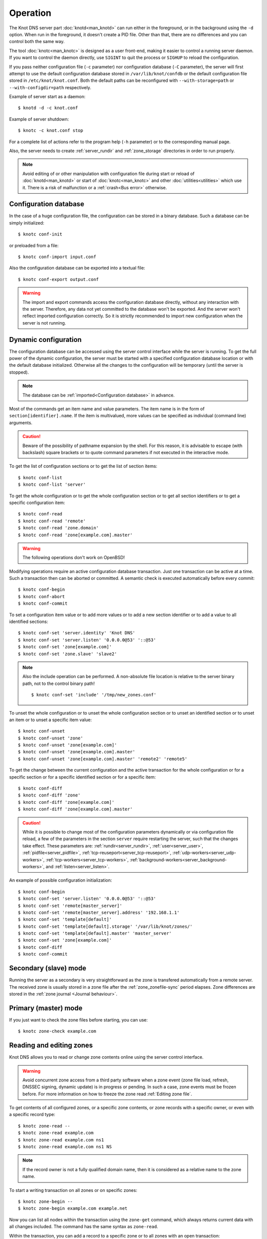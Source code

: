 .. highlight:: none
.. _Operation:

*********
Operation
*********

The Knot DNS server part :doc:`knotd<man_knotd>` can run either in the foreground,
or in the background using the ``-d`` option. When run in the foreground, it
doesn't create a PID file.  Other than that, there are no differences and you
can control both the same way.

The tool :doc:`knotc<man_knotc>` is designed as a user front-end, making it easier
to control a running server daemon. If you want to control the daemon directly,
use ``SIGINT`` to quit the process or ``SIGHUP`` to reload the configuration.

If you pass neither configuration file (``-c`` parameter) nor configuration
database (``-C`` parameter), the server will first attempt to use the default
configuration database stored in ``/var/lib/knot/confdb`` or the
default configuration file stored in ``/etc/knot/knot.conf``. Both the
default paths can be reconfigured with ``--with-storage=path`` or
``--with-configdir=path`` respectively.

Example of server start as a daemon::

    $ knotd -d -c knot.conf

Example of server shutdown::

    $ knotc -c knot.conf stop

For a complete list of actions refer to the program help (``-h`` parameter)
or to the corresponding manual page.

Also, the server needs to create :ref:`server_rundir` and :ref:`zone_storage`
directories in order to run properly.

.. NOTE::

   Avoid editing of or other manipulation with configuration file during start
   or reload of :doc:`knotd<man_knotd>` or start of :doc:`knotc<man_knotc>`
   and other :doc:`utilities<utilities>` which use it. There is a risk of
   malfunction or a :ref:`crash<Bus error>` otherwise.

.. _Configuration database:

Configuration database
======================

In the case of a huge configuration file, the configuration can be stored
in a binary database. Such a database can be simply initialized::

    $ knotc conf-init

or preloaded from a file::

    $ knotc conf-import input.conf

Also the configuration database can be exported into a textual file::

    $ knotc conf-export output.conf

.. WARNING::
   The import and export commands access the configuration database
   directly, without any interaction with the server. Therefore, any data
   not yet committed to the database won't be exported. And the server won't
   reflect imported configuration correctly. So it is strictly recommended to
   import new configuration when the server is not running.

.. _Dynamic configuration:

Dynamic configuration
=====================

The configuration database can be accessed using the server control interface
while the server is running. To get the full power of the dynamic configuration,
the server must be started with a specified configuration database location
or with the default database initialized. Otherwise all the changes to the
configuration will be temporary (until the server is stopped).

.. NOTE::
   The database can be :ref:`imported<Configuration database>` in advance.

Most of the commands get an item name and value parameters. The item name is
in the form of ``section[identifier].name``. If the item is multivalued,
more values can be specified as individual (command line) arguments.

.. CAUTION::
   Beware of the possibility of pathname expansion by the shell. For this reason,
   it is advisable to escape (with backslash) square brackets or to quote command parameters if
   not executed in the interactive mode.

To get the list of configuration sections or to get the list of section items::

    $ knotc conf-list
    $ knotc conf-list 'server'

To get the whole configuration or to get the whole configuration section or
to get all section identifiers or to get a specific configuration item::

    $ knotc conf-read
    $ knotc conf-read 'remote'
    $ knotc conf-read 'zone.domain'
    $ knotc conf-read 'zone[example.com].master'

.. WARNING::
   The following operations don't work on OpenBSD!

Modifying operations require an active configuration database transaction.
Just one transaction can be active at a time. Such a transaction then can
be aborted or committed. A semantic check is executed automatically before
every commit::

    $ knotc conf-begin
    $ knotc conf-abort
    $ knotc conf-commit

To set a configuration item value or to add more values or to add a new
section identifier or to add a value to all identified sections::

    $ knotc conf-set 'server.identity' 'Knot DNS'
    $ knotc conf-set 'server.listen' '0.0.0.0@53' '::@53'
    $ knotc conf-set 'zone[example.com]'
    $ knotc conf-set 'zone.slave' 'slave2'

.. NOTE::
   Also the include operation can be performed. A non-absolute file
   location is relative to the server binary path, not to the control binary
   path!

   ::

      $ knotc conf-set 'include' '/tmp/new_zones.conf'

To unset the whole configuration or to unset the whole configuration section
or to unset an identified section or to unset an item or to unset a specific
item value::

    $ knotc conf-unset
    $ knotc conf-unset 'zone'
    $ knotc conf-unset 'zone[example.com]'
    $ knotc conf-unset 'zone[example.com].master'
    $ knotc conf-unset 'zone[example.com].master' 'remote2' 'remote5'

To get the change between the current configuration and the active transaction
for the whole configuration or for a specific section or for a specific
identified section or for a specific item::

    $ knotc conf-diff
    $ knotc conf-diff 'zone'
    $ knotc conf-diff 'zone[example.com]'
    $ knotc conf-diff 'zone[example.com].master'

.. CAUTION::
   While it is possible to change most of the configuration parameters
   dynamically or via configuration file reload, a few of the parameters
   in the section ``server`` require restarting the server, such that the changes
   take effect. These parameters are:
   :ref:`rundir<server_rundir>`,
   :ref:`user<server_user>`,
   :ref:`pidfile<server_pidfile>`,
   :ref:`tcp-reuseport<server_tcp-reuseport>`,
   :ref:`udp-workers<server_udp-workers>`,
   :ref:`tcp-workers<server_tcp-workers>`,
   :ref:`background-workers<server_background-workers>`, and
   :ref:`listen<server_listen>`.

An example of possible configuration initialization::

    $ knotc conf-begin
    $ knotc conf-set 'server.listen' '0.0.0.0@53' '::@53'
    $ knotc conf-set 'remote[master_server]'
    $ knotc conf-set 'remote[master_server].address' '192.168.1.1'
    $ knotc conf-set 'template[default]'
    $ knotc conf-set 'template[default].storage' '/var/lib/knot/zones/'
    $ knotc conf-set 'template[default].master' 'master_server'
    $ knotc conf-set 'zone[example.com]'
    $ knotc conf-diff
    $ knotc conf-commit

.. _Secondary mode:

Secondary (slave) mode
======================

Running the server as a secondary is very straightforward as the zone
is transfered automatically from a remote server. The received zone is
usually stored in a zone file after the :ref:`zone_zonefile-sync` period
elapses. Zone differences are stored in the :ref:`zone journal <Journal behaviour>`.

.. _Primary mode:

Primary (master) mode
=====================

If you just want to check the zone files before starting, you can use::

    $ knotc zone-check example.com

.. _Editing zones:

Reading and editing zones
=========================

Knot DNS allows you to read or change zone contents online using the server
control interface.

.. WARNING::
   Avoid concurrent zone access from a third party software when a zone event
   (zone file load, refresh, DNSSEC signing, dynamic update) is in progress or
   pending. In such a case, zone events must be frozen before. For more
   information on how to freeze the zone read :ref:`Editing zone file`.

To get contents of all configured zones, or a specific zone contents, or zone
records with a specific owner, or even with a specific record type::

    $ knotc zone-read --
    $ knotc zone-read example.com
    $ knotc zone-read example.com ns1
    $ knotc zone-read example.com ns1 NS

.. NOTE::
   If the record owner is not a fully qualified domain name, then it is
   considered as a relative name to the zone name.

To start a writing transaction on all zones or on specific zones::

    $ knotc zone-begin --
    $ knotc zone-begin example.com example.net

Now you can list all nodes within the transaction using the ``zone-get``
command, which always returns current data with all changes included. The
command has the same syntax as ``zone-read``.

Within the transaction, you can add a record to a specific zone or to all
zones with an open transaction::

    $ knotc zone-set example.com ns1 3600 A 192.168.0.1
    $ knotc zone-set -- ns1 3600 A 192.168.0.1

To remove all records with a specific owner, or a specific rrset, or
specific record data::

    $ knotc zone-unset example.com ns1
    $ knotc zone-unset example.com ns1 A
    $ knotc zone-unset example.com ns1 A 192.168.0.2

To see the difference between the original zone and the current version::

    $ knotc zone-diff example.com

Finally, either commit or abort your transaction::

    $ knotc zone-commit example.com
    $ knotc zone-abort example.com

A full example of setting up a completely new zone from scratch::

    $ knotc conf-begin
    $ knotc conf-set zone.domain example.com
    $ knotc conf-commit
    $ knotc zone-begin example.com
    $ knotc zone-set example.com  @ 3600 SOA  ns admin 1 86400 900 691200 3600
    $ knotc zone-set example.com  @ 3600 NS   ns
    $ knotc zone-set example.com ns 3600 A    192.168.0.1
    $ knotc zone-set example.com ns 3600 AAAA 2001:DB8::1
    $ knotc zone-commit example.com

.. NOTE::
    If quotes are necessary for record data specification, remember to escape them::

       $ knotc zone-set example.com @ 3600 TXT \"v=spf1 a:mail.example.com -all\"

.. _Editing zone file:

Reading and editing the zone file safely
========================================

It's always possible to read and edit zone contents via zone file manipulation.
It may lead to confusion or even a :ref:`program crash<Bus error>`, however, if
the zone contents are continuously being changed by DDNS, DNSSEC signing and the like.
In such a case, the safe way to modify the zone file is to freeze zone events first::

    $ knotc -b zone-freeze example.com.
    $ knotc -b zone-flush example.com.

After calling freeze on the zone, there still may be running zone operations (e.g. signing),
causing freeze pending. Because of this, the blocking mode is used to ensure
the operation was finished. Then the zone can be flushed to a file.

Now the zone file can be safely modified (e.g. using a text editor).
If :ref:`zone_zonefile-load` is not set to `difference-no-serial`, it's also necessary to
**increase SOA serial** in this step to keep consistency. Finally, we can load the
modified zone file and if successful, thaw the zone::

    $ knotc -b zone-reload example.com.
    $ knotc zone-thaw example.com.

.. _Zone loading:

Zone loading
============

The process of how the server loads a zone is influenced by the configuration of the
:ref:`zonefile-load <zone_zonefile-load>` and :ref:`journal-content <zone_journal-content>`
parameters (also DNSSEC signing applies), the existence of a zone file and journal
(and their relative out-of-dateness), and whether it is a cold start of the server
or a zone reload (e.g. invoked by the :doc:`knotc<man_knotc>` interface). Please note
that zone transfers are not taken into account here – they are planned after the zone
is loaded (including :ref:`zone bootstrap<Zone bootstrap>`).

If the zone file exists and is not excluded by the configuration, it is first loaded
and according to its SOA serial number, relevant journal changesets are applied.
If this is a zone reload and we have :ref:`zone_zonefile-load` set to `difference`, the difference
between old and new contents is computed and stored in the journal like an update.
The zone file should be either unchanged since last load or changed with incremented
SOA serial. In the case of a decreased SOA serial, the load is interrupted with
an error; if unchanged, it is increased by the server.

If the procedure described above succeeds without errors, the resulting zone contents are (after potential DNSSEC signing)
used as the new zone.

The option :ref:`zone_journal-content` set to `all` lets the server, beside better performance, keep
track of the zone contents also across server restarts. It makes the cold start
effectively work like a zone reload with the old contents loaded from the journal
(unless this is the very first start with the zone not yet saved into the journal).

.. _Journal behaviour:

Journal behaviour
=================

The zone journal keeps some history of changes made to the zone. It is useful for
responding to IXFR queries. Also if :ref:`zone file flush <zone_zonefile-sync>` is disabled, the
journal keeps the difference between the zone file and the current zone in case of server shutdown.
The history is stored in changesets – differences of zone contents between two
(usually subsequent) zone versions (specified by SOA serials).

Journals of all zones are stored in a common LMDB database. Huge changesets are
split into 15-70 KiB [#fn-hc]_ blocks to prevent fragmentation of the DB. The
journal does each operation in one transaction to keep consistency of the DB and performance.

Each zone journal has its own occupation limits :ref:`maximum usage <zone_journal-max-usage>`
and :ref:`maximum depth <zone_journal-max-depth>`. Changesets are stored in the journal
one by one. When hitting any of the limits, the zone is flushed into the zone file
if there are no redundant changesets to delete, and the oldest changesets are deleted.
In the case of the size limit, twice [#fn-hc]_ the needed amount of space is purged
to prevent overly frequent deletes.

If :ref:`zone file flush <zone_zonefile-sync>` is disabled, then instead of flushing
the zone, the journal tries to save space by merging the changesets into a special one.
This approach is effective if the changes rewrite each other, e.g. periodically
changing the same zone records, re-signing the whole zone etc. Thus the difference between the zone
file and the zone is still preserved even if the journal deletes some older changesets.

If the journal is used to store both zone history and contents, a special changeset
is present with zone contents. When the journal gets full, the changes are merged into this
special changeset.

There is also a :ref:`safety hard limit <database_journal-db-max-size>` for overall
journal database size, but it's strongly recommended to set the per-zone limits in
a way to prevent hitting this one. For LMDB, it's hard to recover from the
database-full state. For wiping one zone's journal, see *knotc zone-purge +journal*
command.

.. [#fn-hc] This constant is hardcoded.

.. _Handling, zone file, journal, changes, serials:

Handling zone file, journal, changes, serials
=============================================

Some configuration options regarding the zone file and journal, together with operation
procedures, might lead to unexpected results. This chapter points out
potential interference and both recommends and warns before some combinations thereof.
Unfortunately, there is no optimal combination of configuration options,
every approach has some disadvantages.

Example 1
---------

Keep the zone file updated::

   zonefile-sync: 0
   zonefile-load: whole
   journal-content: changes

These are default values. The user can always check the current zone
contents in the zone file, and also modify it (recommended with server turned-off or
taking the :ref:`safe way<Editing zone file>`). The journal serves here just as a source of
history for secondary servers' IXFR. Some users dislike that the server overwrites their
prettily prepared zone file.

Example 2
---------

Zonefileless setup::

   zonefile-sync: -1
   zonefile-load: none
   journal-content: all

Zone contents are stored only in the journal. The zone is updated by DDNS,
zone transfer, or via the control interface. The user might have filled the
zone contents initially from a zone file by setting :ref:`zone_zonefile-load` to
`whole` temporarily.
It's also a good setup for secondary servers. Anyway, it's recommended to carefully tune
the journal-size-related options to avoid surprises like the journal getting full
(see :ref:`Journal behaviour`).

Example 3
---------

Input-only zone file::

   zonefile-sync: -1
   zonefile-load: difference
   journal-content: changes

The user can make changes to the zone by editing the zone file, and his pretty zone file
is never overwritten or filled with DNSSEC-related autogenerated records – they are
only stored in the journal.

.. WARNING::
   The zone file's SOA serial must be properly set to a number which is higher than the
   current SOA serial in the zone (not in the zone file) if manually updated!
   This is important to ensure consistency of the journal and outgoing IXFR.

.. NOTE::
   This mode is not suitable if the zone can be modified externally (e.g. DDNS, knotc).

Example 4
---------

Auto-increment SOA serial::

   zonefile-sync: -1
   zonefile-load: difference-no-serial
   journal-content: all

This is similar to the previous setup, but the SOA serial is handled by the server
automatically. So the user no longer needs to care about it in the zone file.

However, this requires setting :ref:`zone_journal-content` to `all` so that
the information about the last real SOA serial is preserved in case of server re-start.
The sizing of journal limits needs to be taken into consideration
(see :ref:`Journal behaviour`).

.. NOTE::
   This mode is not suitable if the zone can be modified externally (e.g. DDNS, knotc).

.. _Zone bootstrap:

Zone bootstrapping on secondary
===============================

When zone refresh from the primary fails, the ``retry`` value from SOA is used
as the interval between refresh attempts. In a case that SOA isn't known to the
secondary (either because the zone hasn't been retrieved from the primary yet,
or the zone has expired), a backoff is used for repeated retry attempts.

With every retry, the delay rises as a quadratic polynomial (5 * n^2, where n
represents the sequence number of the retry attempt) up to two hours, each time
with a random delay of 0 to 30 seconds added to spread the load on the primary.
In each attempt, the retry interval is subject to :ref:`zone_retry-min-interval`
and :ref:`zone_retry-max-interval`.

Until the refresh has been successfully completed, the backoff is restarted from
the beginning by every ``zone-refresh`` or ``zone-retransfer`` of the zone
triggered manually via :doc:`knotc<man_knotc>`, by ``zone-purge`` or
``zone-restore`` of the zone's timers, or by a restart of :doc:`knotd<man_knotd>`.

.. _Zone expiration:

Zone expiration
===============

On a primary, zone normally never expires. On a secondary, zone expiration results
in removal of the current zone contents and a trigger of immediate zone refresh.
The zone file and zone's journal are kept, but not used for answering requests
until the refresh is successfully completed.

The zone expire timer is set according to the zone's SOA expire field. In addition
to it, Knot DNS also supports EDNS EXPIRE extension of the expire timer in both
primary and secondary roles as described in :rfc:`7314`.

When Knot DNS is configured as a secondary, EDNS EXPIRE option present in a SOA,
IXFR, or AFXR response from the primary is processed and used to update the zone
timer when necessary. This functionality (together with requests of any other EDNS
options) for a specified primary may be disabled using the :ref:`remote_no-edns`
configuration parameter.

If it's necessary, any zone may be expired manually using the ``zone-purge``
command of the :doc:`knotc<man_knotc>` utility. Manual expiration is applicable
to any zone, including a catalog zone or a zone on a primary. Beware, a manually
expired zone on a primary or a manually expired catalog zone becomes valid again
after a server configuration is reloaded or the :doc:`knotd<man_knotd>` process
is restarted, provided that the zone data hasn't been removed.

.. _DNSSEC Key states:

DNSSEC key states
=================

During its lifetime, a DNSSEC key finds itself in different states. Most of the time it
is used for signing the zone and published in the zone. In order to exchange
the key, one type of a key rollover is necessary, and during this rollover,
the key goes through various states with respect to the rollover type and also the
state of the other key being rolled-over.

First, let's list the states of the key being rolled-in.

Standard states:

- ``active`` — The key is used for signing.
- ``published`` — The key is published in the zone, but not used for signing. If the key is
  a KSK or CSK, it is used for signing the DNSKEY RRSet.
- ``ready`` (only for KSK) — The key is published in the zone and used for signing. The
  old key is still active, since we are waiting for the DS records in the parent zone to be
  updated (i.e. "KSK submission").

Special states for algorithm rollover:

- ``pre-active`` — The key is not yet published in the zone, but it's used for signing the zone.
- ``published`` — The key is published in the zone, and it's still used for signing since the
  pre-active state.

Second, we list the states of the key being rolled-out.

Standard states:

- ``retire-active`` — The key is still used for signing, and is published in the zone, waiting for
  the updated DS records in parent zone to be acked by resolvers (KSK case) or synchronizing
  with KSK during algorithm rollover (ZSK case).
- ``retired`` — The key is no longer used for signing. If ZSK, the key is still published in the zone.
- ``removed`` — The key is not used in any way (in most cases such keys are deleted immediately).

Special states for algorithm rollover:

- ``post-active`` — The key is no longer published in the zone, but still used for signing.

Special states for :rfc:`5011` trust anchor roll-over

- ``revoke`` (only for KSK) — The key is published and used for signing, and the Revoked flag is set.

.. NOTE::
   Trust anchor roll-over is not implemented with automatic key management.

   The ``revoke`` state can only be established using :doc:`keymgr<man_keymgr>` when using
   :ref:`dnssec-manual-key-management`.

The states listed above are relevant for :doc:`keymgr<man_keymgr>` operations like generating
a key, setting its timers and listing KASP database.

Note that the key "states" displayed in the server log lines while zone signing
are not according to those listed above, but just a hint as to what the key is currently used for
(e.g. "public, active" = key is published in the zone and used for signing).

.. _DNSSEC Key rollovers:

DNSSEC key rollovers
====================

This section describes the process of DNSSEC key rollover and its implementation
in Knot DNS, and how the operator might watch and check that it's working correctly.
The prerequisite is automatic zone signing with enabled
:ref:`automatic key management<dnssec-automatic-ksk-management>`.

The KSK and ZSK rollovers are triggered by the respective zone key getting old according
to the settings (see :ref:`KSK<policy_ksk-lifetime>` and :ref:`ZSK<policy_zsk-lifetime>` lifetimes).

The algorithm rollover starts when the policy :ref:`algorithm<policy_algorithm>`
field is updated to a different value.

The signing scheme rollover happens when the policy :ref:`signing scheme<policy_single-type-signing>`
field is changed.

It's also possible to change the algorithm and signing scheme in one rollover.

The operator may check the next rollover phase time by watching the next zone signing time,
either in the log or via ``knotc zone-status``. There is no special log for finishing a rollover.

.. NOTE::
   There are never two key rollovers running in parallel for one zone. If
   a rollover is triggered while another is in progress, it waits until the
   first one is finished. Note that a rollover might be considered finished
   when the old key is retired or waiting to be deleted.

The ZSK rollover is performed with Pre-publish method, KSK rollover uses Double-Signature
scheme, as described in :rfc:`6781`.

.. _Automatic KSK and ZSK rollovers example:

Automatic KSK and ZSK rollovers example
---------------------------------------

Let's start with the following set of keys::

  2024-02-14T15:20:00+0100 info: [example.com.] DNSSEC, key, tag 53594, algorithm ECDSAP256SHA256, KSK, public, active
  2024-02-14T15:20:00+0100 info: [example.com.] DNSSEC, key, tag 36185, algorithm ECDSAP256SHA256, public, active

The last fields hint the key state: ``public`` denotes a key that will be presented
as the DNSKEY record, ``ready`` means that CDS/CDNSKEY records were created,
``active`` tells us that the key is used for signing, while ``active+`` is an
active key undergoing a roll-over or roll-in.

For demonstration purposes, the following configuration is used::

  submission:
   - id: test_submission
     check-interval: 2s
     parent: dnssec_validating_resolver

  policy:
   - id: test_policy
     ksk-lifetime: 5m
     zsk-lifetime: 2m
     propagation-delay: 2s
     dnskey-ttl: 10s
     zone-max-ttl: 15s
     ksk-submission: test_submission

Upon the zone's KSK lifetime expiration, a new KSK is generated and the rollover
continues along the lines of :rfc:`6781#section-4.1.2`::

  # KSK Rollover (53594 -> 3375)

  2024-02-14T15:20:00+0100 info: [example.com.] DNSSEC, signing zone
  2024-02-14T15:20:00+0100 info: [example.com.] DNSSEC, KSK rollover started
  2024-02-14T15:20:00+0100 info: [example.com.] DNSSEC, next key action, KSK tag 3375, submit at 2024-02-14T15:20:12+0100
  2024-02-14T15:20:00+0100 info: [example.com.] DNSSEC, key, tag 53594, algorithm ECDSAP256SHA256, KSK, public, active
  2024-02-14T15:20:00+0100 info: [example.com.] DNSSEC, key, tag 36185, algorithm ECDSAP256SHA256, public, active
  2024-02-14T15:20:00+0100 info: [example.com.] DNSSEC, key, tag  3375, algorithm ECDSAP256SHA256, KSK, public, active+
  2024-02-14T15:20:00+0100 info: [example.com.] DNSSEC, signing started
  2024-02-14T15:20:00+0100 info: [example.com.] DNSSEC, successfully signed, serial 2010111204, new RRSIGs 3
  2024-02-14T15:20:00+0100 info: [example.com.] DNSSEC, next signing at 2024-02-14T15:20:12+0100

  ... (propagation-delay + dnskey-ttl) ...

  2024-02-14T15:20:12+0100 info: [example.com.] DNSSEC, signing zone
  2024-02-14T15:20:12+0100 notice: [example.com.] DNSSEC, KSK submission, waiting for confirmation
  2024-02-14T15:20:12+0100 info: [example.com.] DNSSEC, key, tag 53594, algorithm ECDSAP256SHA256, KSK, public, active
  2024-02-14T15:20:12+0100 info: [example.com.] DNSSEC, key, tag 36185, algorithm ECDSAP256SHA256, public, active
  2024-02-14T15:20:12+0100 info: [example.com.] DNSSEC, key, tag  3375, algorithm ECDSAP256SHA256, KSK, public, ready, active+
  2024-02-14T15:20:12+0100 info: [example.com.] DNSSEC, signing started
  2024-02-14T15:20:12+0100 info: [example.com.] DNSSEC, successfully signed, serial 2010111205, new RRSIGs 6
  2024-02-14T15:20:12+0100 info: [example.com.] DNSSEC, next signing at 2024-02-28T15:19:37+0100

At this point the new KSK has to be submitted to the parent zone. Knot detects the updated parent's DS
record automatically (and waits for additional period of the DS's TTL before retiring the old key)
if :ref:`parent DS check<Submission section>` is configured, otherwise the
operator must confirm it manually (using ``knotc zone-ksk-submitted``)

.. NOTE::
  A DS record for the new KSK can be generated using:

   ``$ keymgr example.com ds 3375``

::

  2024-02-14T15:20:12+0100 info: [example.com.] DS check, outgoing, remote 127.0.0.1@5300 TCP, KSK submission check: negative
  2024-02-14T15:20:14+0100 info: [example.com.] DS check, outgoing, remote 127.0.0.1@5300 TCP/pool, KSK submission check: negative
  2024-02-14T15:20:16+0100 info: [example.com.] DS check, outgoing, remote 127.0.0.1@5300 TCP/pool, KSK submission check: positive
  2024-02-14T15:20:16+0100 notice: [example.com.] DNSSEC, KSK submission, confirmed
  2024-02-14T15:20:16+0100 info: [example.com.] DNSSEC, signing zone
  2024-02-14T15:20:16+0100 info: [example.com.] DNSSEC, key, tag 53594, algorithm ECDSAP256SHA256, KSK, public, active+
  2024-02-14T15:20:16+0100 info: [example.com.] DNSSEC, key, tag 36185, algorithm ECDSAP256SHA256, public, active
  2024-02-14T15:20:16+0100 info: [example.com.] DNSSEC, key, tag  3375, algorithm ECDSAP256SHA256, KSK, public, active
  2024-02-14T15:20:16+0100 info: [example.com.] DNSSEC, signing started
  2024-02-14T15:20:16+0100 info: [example.com.] DNSSEC, successfully signed, serial 2010111206, new RRSIGs 2
  2024-02-14T15:20:16+0100 info: [example.com.] DNSSEC, next signing at 2024-02-14T15:20:23+0100

  ... (parent's DS TTL is 7 seconds) ...

  2024-02-14T15:20:23+0100 info: [example.com.] DNSSEC, signing zone
  2024-02-14T15:20:23+0100 info: [example.com.] DNSSEC, next key action, ZSK, generate at 2024-02-14T15:21:54+0100
  2024-02-14T15:20:23+0100 info: [example.com.] DNSSEC, key, tag 36185, algorithm ECDSAP256SHA256, public, active
  2024-02-14T15:20:23+0100 info: [example.com.] DNSSEC, key, tag  3375, algorithm ECDSAP256SHA256, KSK, public, active
  2024-02-14T15:20:23+0100 info: [example.com.] DNSSEC, signing started
  2024-02-14T15:20:23+0100 info: [example.com.] DNSSEC, successfully signed, serial 2010111207, new RRSIGs 2
  2024-02-14T15:20:23+0100 info: [example.com.] DNSSEC, next signing at 2024-02-14T15:21:54+0100

Upon the zone's ZSK lifetime expiration, a new ZSK is generated and the rollover
continues along the lines of :rfc:`6781#section-4.1.1`::

  # ZSK Rollover (36185 -> 38559)

  2024-02-14T15:21:54+0100 info: [example.com.] DNSSEC, signing zone
  2024-02-14T15:21:54+0100 info: [example.com.] DNSSEC, ZSK rollover started
  2024-02-14T15:21:54+0100 info: [example.com.] DNSSEC, next key action, ZSK tag 38559, replace at 2024-02-14T15:22:06+0100
  2024-02-14T15:21:54+0100 info: [example.com.] DNSSEC, key, tag 36185, algorithm ECDSAP256SHA256, public, active
  2024-02-14T15:21:54+0100 info: [example.com.] DNSSEC, key, tag  3375, algorithm ECDSAP256SHA256, KSK, public, active
  2024-02-14T15:21:54+0100 info: [example.com.] DNSSEC, key, tag 38559, algorithm ECDSAP256SHA256, public
  2024-02-14T15:21:54+0100 info: [example.com.] DNSSEC, signing started
  2024-02-14T15:21:54+0100 info: [example.com.] DNSSEC, successfully signed, serial 2010111208, new RRSIGs 2
  2024-02-14T15:21:54+0100 info: [example.com.] DNSSEC, next signing at 2024-02-14T15:22:06+0100

  ... (propagation-delay + dnskey-ttl) ...

  2024-02-14T15:22:06+0100 info: [example.com.] DNSSEC, signing zone
  2024-02-14T15:22:06+0100 info: [example.com.] DNSSEC, next key action, ZSK tag 36185, remove at 2024-02-14T15:22:23+0100
  2024-02-14T15:22:06+0100 info: [example.com.] DNSSEC, key, tag 36185, algorithm ECDSAP256SHA256, public
  2024-02-14T15:22:06+0100 info: [example.com.] DNSSEC, key, tag  3375, algorithm ECDSAP256SHA256, KSK, public, active
  2024-02-14T15:22:06+0100 info: [example.com.] DNSSEC, key, tag 38559, algorithm ECDSAP256SHA256, public, active
  2024-02-14T15:22:06+0100 info: [example.com.] DNSSEC, signing started
  2024-02-14T15:22:06+0100 info: [example.com.] DNSSEC, successfully signed, serial 2010111209, new RRSIGs 14
  2024-02-14T15:22:06+0100 info: [example.com.] DNSSEC, next signing at 2024-02-14T15:22:23+0100

  ... (propagation-delay + zone-max-ttl) ...

  2024-02-14T15:22:23+0100 info: [example.com.] DNSSEC, signing zone
  2024-02-14T15:22:23+0100 info: [example.com.] DNSSEC, next key action, ZSK, generate at 2024-02-14T15:24:06+0100
  2024-02-14T15:22:23+0100 info: [example.com.] DNSSEC, key, tag  3375, algorithm ECDSAP256SHA256, KSK, public, active
  2024-02-14T15:22:23+0100 info: [example.com.] DNSSEC, key, tag 38559, algorithm ECDSAP256SHA256, public, active
  2024-02-14T15:22:23+0100 info: [example.com.] DNSSEC, signing started
  2024-02-14T15:22:23+0100 info: [example.com.] DNSSEC, successfully signed, serial 2010111210, new RRSIGs 2
  2024-02-14T15:22:23+0100 info: [example.com.] DNSSEC, next signing at 2024-02-14T15:24:06+0100

Further rollovers::

  ... (zsk-lifetime - propagation-delay - zone-max-ttl) ...

  # Another ZSK Rollover (38559 -> 59825)

  2024-02-14T15:24:06+0100 info: [example.com.] DNSSEC, signing zone
  2024-02-14T15:24:06+0100 info: [example.com.] DNSSEC, ZSK rollover started
  2024-02-14T15:24:06+0100 info: [example.com.] DNSSEC, next key action, ZSK tag 59825, replace at 2024-02-14T15:24:18+0100
  2024-02-14T15:24:06+0100 info: [example.com.] DNSSEC, key, tag  3375, algorithm ECDSAP256SHA256, KSK, public, active
  2024-02-14T15:24:06+0100 info: [example.com.] DNSSEC, key, tag 38559, algorithm ECDSAP256SHA256, public, active
  2024-02-14T15:24:06+0100 info: [example.com.] DNSSEC, key, tag 59825, algorithm ECDSAP256SHA256, public
  2024-02-14T15:24:06+0100 info: [example.com.] DNSSEC, signing started
  2024-02-14T15:24:06+0100 info: [example.com.] DNSSEC, successfully signed, serial 2010111211, new RRSIGs 2
  2024-02-14T15:24:06+0100 info: [example.com.] DNSSEC, next signing at 2024-02-14T15:24:18+0100

  ...

  # Another KSK Rollover (3375 -> 50822)

  2024-02-14T15:25:00+0100 info: [example.com.] DNSSEC, signing zone
  2024-02-14T15:25:00+0100 info: [example.com.] DNSSEC, KSK rollover started
  2024-02-14T15:25:00+0100 info: [example.com.] DNSSEC, next key action, KSK tag 50822, submit at 2024-02-14T15:25:12+0100
  2024-02-14T15:25:00+0100 info: [example.com.] DNSSEC, key, tag  3375, algorithm ECDSAP256SHA256, KSK, public, active
  2024-02-14T15:25:00+0100 info: [example.com.] DNSSEC, key, tag 59825, algorithm ECDSAP256SHA256, public, active
  2024-02-14T15:25:00+0100 info: [example.com.] DNSSEC, key, tag 50822, algorithm ECDSAP256SHA256, KSK, public, active+
  2024-02-14T15:25:00+0100 info: [example.com.] DNSSEC, signing started
  2024-02-14T15:25:00+0100 info: [example.com.] DNSSEC, successfully signed, serial 2010111214, new RRSIGs 3
  2024-02-14T15:25:00+0100 info: [example.com.] DNSSEC, next signing at 2024-02-14T15:25:12+0100

  ...

.. TIP::
   If systemd is available, the KSK submission event is logged into journald
   in a structured way. The intended use case is to trigger a user-created script.
   Example::

     journalctl -f -t knotd -o json | python3 -c '
     import json, sys
     for line in sys.stdin:
       k = json.loads(line);
       if "KEY_SUBMISSION" in k:
         print("%s, zone=%s, keytag=%s" % (k["__REALTIME_TIMESTAMP"], k["ZONE"], k["KEY_SUBMISSION"]))
     '

   Alternatively, the :ref:`D-Bus signaling<server_dbus-event>` can be utilized for the same use.

.. _DNSSEC Shared KSK:

DNSSEC shared KSK
=================

Knot DNS allows, with automatic DNSSEC key management, to configure a shared KSK for multiple zones.
By enabling :ref:`policy_ksk-shared`, we tell Knot to share all newly-created KSKs
among all the zones with the same :ref:`DNSSEC signing policy<Policy section>` assigned.

The feature works as follows. Each zone still manages its keys separately. If a new KSK shall be
generated for the zone, it first checks if it can grab another zone's shared KSK instead -
that is the last generated KSK in any of the zones with the same policy assigned.
Anyway, only the cryptographic material is shared, the key may have different timers
in each zone.

.. rubric:: Consequences:

If we have an initial setting with brand new zones without any DNSSEC keys,
the initial keys for all zones are generated. With shared KSK, they will all have the same KSK,
but different ZSKs. The KSK rollovers may take place at slightly different times for each of the zones,
but the resulting new KSK will be shared again among all of them.

If we have zones which already have their keys, turning on the shared KSK feature triggers no action.
But when a KSK rollover takes place, they will use the same new key afterwards.

.. WARNING::
   Changing the policy :ref:`id<policy_id>` must be done carefully if shared
   KSK is in use.

.. _DNSSEC Delete algorithm:

DNSSEC delete algorithm
=======================

This is how to "disconnect" a signed zone from a DNSSEC-aware parent zone.
More precisely, we tell the parent zone to remove our zone's DS record by
publishing a special formatted CDNSKEY and CDS record. This is mostly useful
if we want to turn off DNSSEC on our zone so it becomes insecure, but not bogus.

With automatic DNSSEC signing and key management by Knot, this is as easy as
configuring :ref:`policy_cds-cdnskey-publish` option and reloading the configuration.
We check if the special CDNSKEY and CDS records with the rdata "0 3 0 AA==" and "0 0 0 00",
respectively, appeared in the zone.

After the parent zone notices and reflects the change, we wait for TTL expire
(so all resolvers' caches get updated), and finally we may do anything with the
zone, e.g. turning off DNSSEC, removing all the keys and signatures as desired.

.. _DNSSEC Offline KSK:

DNSSEC Offline KSK
==================

Knot DNS allows a special mode of operation where the private part of the Key Signing Key is
not available to the daemon, but it is rather stored securely in an offline storage. This requires
that the KSK/ZSK signing scheme is used (i.e. :ref:`policy_single-type-signing` is off).
The Zone Signing Key is always fully available to the daemon in order to sign common changes to the zone contents.

The server (or the "ZSK side") only uses ZSK to sign zone contents and its changes. Before
performing a ZSK rollover, the DNSKEY records will be pre-generated and signed by the
signer (the "KSK side"). Both sides exchange keys in the form of human-readable messages with the help
of the :doc:`keymgr<man_keymgr>` utility.

Prerequisites
-------------

For the ZSK side (i.e. the operator of the DNS server), the zone has to be configured with:

- Enabled :ref:`DNSSEC signing <zone_dnssec-signing>`
- Properly configured and assigned :ref:`DNSSEC policy <Policy section>`:

  - Enabled :ref:`policy_manual`
  - Enabled :ref:`policy_offline-ksk`
  - Explicit :ref:`policy_dnskey-ttl`
  - Explicit :ref:`policy_zone-max-ttl`
  - Recommended :ref:`policy_keytag-modulo` setting to ``0/2`` to prevent keytag conflicts
  - Other options are optional
- KASP DB may contain a ZSK (the present or some previous one(s))

For the KSK side (i.e. the operator of the KSK signer), the zone has to be configured with:

- Properly configured and assigned :ref:`DNSSEC policy <Policy section>`:

  - Enabled :ref:`policy_manual`
  - Enabled :ref:`policy_offline-ksk`
  - Explicit :ref:`policy_rrsig-refresh`
  - Recommended :ref:`policy_keytag-modulo` setting to ``1/2`` to prevent keytag conflicts
  - Optional :ref:`policy_rrsig-lifetime`, :ref:`policy_rrsig-pre-refresh`,
    :ref:`policy_algorithm`, :ref:`policy_reproducible-signing`,
    and :ref:`policy_cds-cdnskey-publish`
  - Other options are ignored
- KASP DB contains a KSK (the present or a newly generated one)

Generating and signing future ZSKs
----------------------------------

1.  Use the ``keymgr pregenerate`` command on the ZSK side to prepare the ZSKs for a specified period of time in the future. The following example
    generates ZSKs for the *example.com* zone for 6 months ahead starting from now::

     $ keymgr -c /path/to/ZSK/side.conf example.com. pregenerate +6mo

    If the time period is selected as e.g. *2 x* :ref:`policy_zsk-lifetime` *+ 4 x* :ref:`policy_propagation-delay`, it will
    prepare roughly two complete future key rollovers. The newly-generated
    ZSKs remain in non-published state until their rollover starts, i.e. the time
    they would be generated in case of automatic key management.

2.  Use the ``keymgr generate-ksr`` command on the ZSK side to export the public parts of the future ZSKs in a form
    similar to DNSKEY records. You might use the same time period as in the first step::

     $ keymgr -c /path/to/ZSK/side.conf example.com. generate-ksr +0 +6mo > /path/to/ksr/file

    Save the output of the command (called the Key Signing Request or KSR) to a file and transfer it to the KSK side e.g. via e-mail.

3.  Use the ``keymgr sign-ksr`` command on the KSK side with the KSR file from the previous step as a parameter::

     $ keymgr -c /path/to/KSK/side.conf example.com. sign-ksr /path/to/ksr/file > /path/to/skr/file

    This creates all the future forms of the DNSKEY, CDNSKEY and CSK records and all the respective RRSIGs and prints them on output. Save
    the output of the command (called the Signed Key Response or SKR) to a file and transfer it back to the ZSK side.

4.  Use the ``keymgr import-skr`` command to import the records and signatures from the SKR file generated in the last step
    into the KASP DB on the ZSK side::

     $ keymgr -c /path/to/ZSK/side.conf example.com. import-skr /path/to/skr/file

5. Use the ``knotc zone-keys-load`` command to trigger a zone re-sign on the ZSK-side and set up the future re-signing events correctly.::

    $ knotc -c /path/to/ZSK/side.conf zone-keys-load example.com.

6. Now the future ZSKs and DNSKEY records with signatures are ready in KASP DB for later usage.
   Knot automatically uses them at the correct time intervals.
   The entire procedure must be repeated before the time period selected at the beginning passes,
   or whenever a configuration is changed significantly. Importing new SKR over some previously-imported
   one leads to deleting the old offline records.

Offline KSK and manual ZSK management
-------------------------------------

If the automatically preplanned ZSK roll-overs (first step) are not desired, just set the :ref:`policy_zsk-lifetime`
to zero, and manually pregenerate ZSK keys and set their timers. Then follow the steps
``generate-ksr — sign-ksr — import-skr — zone-keys-load`` and repeat the ceremony when necessary.

Offline KSK roll-over
---------------------

The KSKs (on the KSK side) must be managed manually, but manual KSK roll-over is possible. Just plan the steps
of the KSK roll-over in advance, and whenever the KSK set or timers are changed, re-perform the relevant rest of the ceremony
``sign-ksr — import-skr — zone-keys-load``.

Emergency SKR
-------------

A general recommendation for large deployments is to have some backup pre-published keys, so that if the current ones are
compromised, they can be rolled-over to the backup ones without any delay. But in the case of Offline KSK, according to
the procedures above, both ZSK and KSK immediate rollovers require the KSR-SKR ceremony.

However, a trick can be done to achieve really immediate key substitution. This is no longer about Knot DNS functionality,
just a hint for the operator.

The idea is to perform every KSR-SKR ceremony twice: once with normal state of the keys (the backup key is only published),
and once with the keys already exchanged (the backup key is temporarily marked as active and the standard key temporarily
as public only). The second (backup) SKR should be saved for emergency key replacement.

Summary of the steps:

* Prepare KSK and ZSK side as usual, including public-only emergency key
* Perform normal Offline KSK ceremony:

  * Pre-generate ZSKs (only in the case of automatic ZSK management)
  * Generate KSR
  * Sign KSR on the KSK side
  * Import SKR
  * Re-sign the zone

* Freeze the zone on the ZSK side
* Temporarily set the backup key as active and the normal key as publish-only
* Perform backup Offline KSK ceremony:

  * Generate KSR (only if the backup key is a replacement for ZSK)
  * Sign the KSR on the KSK side
  * Save the SKR to a backup storage, don't import it yet

* Return the keys to the previous state
* Thaw the zone on the ZSK side

Emergency key replacement:

* Import the backup SKR
* Align the keys with the new states (backup key as active, compromised key as public)
* Re-sign the zone

.. _DNSSEC multi-signer:

DNSSEC multi-signer
===================

`Multi-signer` is a general term that refers to any mode of operation in which
a DNS zone is signed by multiple servers (usually two) in parallel.
Knot DNS offers various multi-signer modes, which are recommended for redundancy
within an organization. For multi-signer operations involving multiple
"DNSSEC providers" and the ability to switch between them, you can also refer to
`MUSIC <https://github.com/DNSSEC-Provisioning/music>`_.

Regardless of the chosen mode from the following options, any secondary that has multiple signers
configured as primaries must prevent interchanged IXFR from them. This can be achieved
either by setting :ref:`master pinning <zone_master-pin-tolerance>` on every secondary or
by setting distinct :ref:`zone_serial-modulo` on each signer. It is recommended to combine
both approaches. Alternatively, if any of the secondaries is not Knot DNS,
:ref:`zone_provide-ixfr` can be disabled on the signers.

In order to prevent keytag conflicts, it is recommended that the keytags of keys
generated by each signer are from distinct subset of possible values. With Knot DNS, this
can be achieved using :ref:`policy_keytag-modulo` option (e.g. for three signers, setting
``0/3`` on the first one, ``1/3`` on the second, and ``2/3`` on the third of them).

Sharing private keys, manual policy
-----------------------------------

When DNSSEC keys are shared among zone signing servers (signers), one challenge
is automatic key management (roll-overs) and synchronization among the signers.
In this example mode of operation, it is expected that key management is maintained
outside of Knot, and the generated keys, including private keys and metadata
(timers), are available in Bind9 format.

Every new key is then imported into each Knot using the :doc:`keymgr <man_keymgr>`
``import-bind`` command, after which :doc:`knotc <man_knotc>` ``zone-keys-load``
is invoked. With :ref:`policy_manual` policy configured, the signers simply
follow prescribed key timers, maintaining the same key set at each signer.
For more useful commands like ``list``, ``set``, and ``delete``, refer
to :doc:`keymgr <man_keymgr>`.

Sharing private keys, automatic policy
--------------------------------------

Knot handles automatic key management very well, but enabling it on multiple
instances would lead to redundant key generation. However, it's possible to enable it on one signer
and keep synchronizing the keys to all others. The managing signer shall be configured with
:ref:`automatic ZSK/KSK management <dnssec-automatic-zsk-management>`, all others
with :ref:`policy_manual` policy.

The key set changes on the managing signer can be monitored by periodic queries
with :doc:`keymgr <man_keymgr>` ``list``, or by listening to
:ref:`D-Bus <server_dbus-event>` interface and watching for the ``keys_updated`` event.

Whenever the key set is changed, key synchronization can be safely performed with
:ref:`Data and metadata backup` feature. Dump the KASP
database on the managing signer with :doc:`knotc <man_knotc>` ``zone-backup +kaspdb``,
transfer the backup directory to each other signer, and import the keys by
:doc:`knotc <man_knotc>` ``zone-restore +kaspdb``, followed by ``zone-keys-load``
on them.

This way, the full key set, including private keys and all metadata, is always
synchronized between signers. The method of transporting the backup directory
is beyond the scope of Knot and this documentation. An eventual loss of the managing
signer results in the automatic key management being halted, but DNSSEC signing continues
to function. The synchronization delay for keys between the managing signer and other
signers must be accounted for in :ref:`policy_propagation-delay`.

Distinct keys, DNSKEY record synchronization
--------------------------------------------

When the DNSSEC keys are not shared among signers, each server can manage its own keys separately.
However, the DNSKEY (including CDNSKEY and CDS) records (with public keys) must be synchronized
for full validity of the signed zone. :ref:`Dynamic updates` can be used to achieve this sharing.

The following configuration options should be used:

  - Set :ref:`policy_dnskey-management` to ``incremental`` on each signer to ensure
    it retains the other's DNSKEY records in the zone during signing.
  - Set :ref:`policy_delete-delay` to a reasonable time interval, which ensures that
    all signers get synchronized during this period.
  - Set :ref:`policy_cds-cdnskey-publish` to either ``none`` or ``always``, otherwise
    the parent DS record might configure itself to point only to one signer's KSK.
  - Configure :ref:`policy_dnskey-sync` to all other signers so that this signer's
    public keys appear in each other's DNSKEY (also applies to CDNSKEY and CDS) RRSets.
  - Configure :ref:`ACL` so that DDNS from all other signers is allowed.
  - Set :ref:`zone_ddns-master` to empty value (`""`) so that DDNS from other signers
    is not forwarded to the primary master if any.
  - Additionally, the synchronization delay between all signers must be accounted
    for in :ref:`policy_propagation-delay`.

With careful configuration, all signers automatically synchronize their DNSKEY (and eventually
CDNSKEY and CDS) RRSets, keeping them synchronized during roll-overs. Nevertheless,
it is recommended to monitor their logs.

.. NOTE::
   It is highly recommended to use this mode with only two signers. With three or more signers,
   it often happens that they continuously overwrite each other's DNSKEYs for a long time before
   settling down. This can be mitigated by configuring :ref:`policy_dnskey-sync` in a cyclic maner,
   such that they form a cycle (i.e. signer1 synchronizes only to signer2, signer2 to signer3 and so on).
   However, this in turn leads to a breakage in DNSKEY synchronization whenever any signer goes offline.
   A practical compromise is carefully configuring the order of each signer's :ref:`policy_dnskey-sync`
   values in the way that the "cycling" signer is at the first position and the remaining signers follow.

An illustrative example of the second of three signers::

   remote:
       - id: signer1
         address: 10.20.30.1
       - id: signer3
         address: 10.20.30.3

    acl:
       - id: signers
         remote: [ signer1, signer3 ]
         action: [ query, update ]
         # TODO configure TSIGs!

   dnskey-sync:
       - id: sync
         remote: [ signer3, signer1 ] # the order matters here!

   policy:
       - id: multisigner
         single-type-signing: on
         ksk-lifetime: 60d
         ksk-submission: ... # TODO see Automatic KSK management
         propagation-delay: 14h
         delete-delay: 2h
         cds-cdnskey-publish: always
         dnskey-management: incremental
         dnskey-sync: sync

   zone:
       - domain: example.com.
         # TODO configure zonefile and journal
         # TODO configure transfers in/out: master, NOTIFY, ACLs...
         dnssec-signing: on
         dnssec-policy: multisigner
         ddns-master: ""
         serial-modulo: 1/3
         acl: signers

Distinct keys, DNSKEY at common unsigned primary
------------------------------------------------

The same approach and configuration can be used, with the difference that the signers
do not send updated DNSKEYs (along with CDNSKEYs and CDSs) to each other. Instead, they
send the updates to their common primary, which holds the unsigned version of zone.
The only configuration change involves redirecting
:ref:`policy_dnskey-sync` to the common primary and adjusting its ACL to allow DDNS
from the signers.

It is also necessary to configure :ref:`zone_ixfr-benevolent` on each signer so that
they accept incremental zone transfers from the primary with additions (or removals)
of their own's DNSKEYs.

This setup should work nicely with any number of signers, however, due to the size
of DNSKEY RRSet, at most three are advisable.

.. _DNSSEC keys import to HSM:

DNSSEC keys import to HSM
=========================

Knot DNS stores DNSSEC keys in textual PEM format (:rfc:`7468`),
while many HSM management software require the keys for import to be in binary
DER format (`Rec. ITU-T X.690 <https://www.itu.int/ITU-T/recommendations/rec.aspx?rec=x.690>`_).
Keys can be converted from one format to another by software tools such as
``certtool`` from `GnuTLS <https://www.gnutls.org/>`_ suite or
``openssl`` from `OpenSSL <https://www.openssl.org/>`_ suite.

In the examples below, ``c4eae5dea3ee8c15395680085c515f2ad41941b6`` is used as the key ID,
``c4eae5dea3ee8c15395680085c515f2ad41941b6.pem`` represents the filename of the key in PEM format
as copied from the Knot DNS zone's :ref:`KASP database directory <database_kasp-db>`,
``c4eae5dea3ee8c15395680085c515f2ad41941b6.priv.der`` represents the file containing the private
key in DER format as generated by the conversion tool, and
``c4eae5dea3ee8c15395680085c515f2ad41941b6.pub.der`` represents the file containing the public
key in DER format as generated by the conversion tool.

.. code-block:: console

   $ certtool -V -k --outder --infile c4eae5dea3ee8c15395680085c515f2ad41941b6.pem \
     --outfile c4eae5dea3ee8c15395680085c515f2ad41941b6.priv.der

   $ certtool -V --pubkey-info --outder --load-privkey c4eae5dea3ee8c15395680085c515f2ad41941b6.pem \
     --outfile c4eae5dea3ee8c15395680085c515f2ad41941b6.pub.der

As an alternative, ``openssl`` can be used instead. It is necessary to specify either ``rsa`` or ``ec``
command according to the algorithm used by the key.

.. code-block:: console

   $ openssl rsa -outform DER -in c4eae5dea3ee8c15395680085c515f2ad41941b6.pem \
     -out c4eae5dea3ee8c15395680085c515f2ad41941b6.priv.der

   $ openssl rsa -outform DER -in c4eae5dea3ee8c15395680085c515f2ad41941b6.pem \
     -out c4eae5dea3ee8c15395680085c515f2ad41941b6.pub.der -pubout

Actual import of keys (both public and private keys from the same key pair) to an HSM can be done
via PKCS #11 interface, by ``pkcs11-tool`` from `OpenSC <https://github.com/OpenSC/OpenSC/wiki>`_ toolkit
for example.  In the example below, ``/usr/local/lib/pkcs11.so`` is used as a name of the PKCS #11 library
or module used for communication with the HSM.

.. code-block:: console

   $ pkcs11-tool --module /usr/local/lib/pkcs11.so --login \
     --write-object c4eae5dea3ee8c15395680085c515f2ad41941b6.priv.der --type privkey \
     --usage-sign --id c4eae5dea3ee8c15395680085c515f2ad41941b6

   $ pkcs11-tool --module /usr/local/lib/pkcs11.so -login \
     --write-object c4eae5dea3ee8c15395680085c515f2ad41941b6.pub.der --type pubkey \
     --usage-sign --id c4eae5dea3ee8c15395680085c515f2ad41941b6

.. _Controlling a running daemon:

Daemon controls
===============

Knot DNS was designed to allow server reconfiguration on-the-fly
without interrupting its operation. Thus it is possible to change
both configuration and zone files and also add or remove zones without
restarting the server. This can be done with::

    $ knotc reload

If you want to refresh the secondary zones, you can do this with::

    $ knotc zone-refresh

.. _Logging:

Logging
=======

Knot DNS supports :ref:`logging<log section>` to ``syslog`` or ``systemd-journald``
facility, to a specified file, to standard output, or to standard error output.
Several different logging targets may be used in parallel.

If ``syslog`` or ``systemd-journald`` is used for logging, log rotation is handled
by that logging facility. When logging to a specified file, log rotation should
be done by moving the current log file followed by reopening of the log file with
either ``knotc -b reload`` or by sending ``SIGHUP`` to the ``knotd`` process (see the
:ref:`server_pidfile`).

.. _Data and metadata backup:

Data and metadata backup
========================

Some of the zone-related data, such as zone contents or DNSSEC signing keys,
and metadata, like zone timers, might be worth backing up. For the sake of
consistency, it's usually necessary to shut down the server, or at least freeze all
the zones, before copying the data like zone files, KASP database, etc, to
a backup location. To avoid this necessity, Knot DNS provides a feature to
back up some or all of the zones seamlessly.

Online backup
-------------

While the server is running and the zones normally loaded (even when they are
constantly/frequently being updated), the user can manually trigger the
backup by calling::

    $ knotc zone-backup +backupdir /path/of/backup

To back up just some of the zones (instead of all), the user might provide
their list::

    $ knotc zone-backup +backupdir /path/to/backup zone1.com. zone2.com. ...

The backup directory should be empty or non-existing and it must be accessible
and writable for the :ref:`server_user` account under which knotd is running.
The backup procedure will begin soon and will happen zone-by-zone
(partially in parallel if more :ref:`server_background-workers` are configured).
**The user shall check the logs for the outcome of each zone's backup attempt.**
The knotc's ``-b`` parameter might be used if the user desires to wait until
the backup work is done and a simple result status is printed out.

.. TIP::
   There is a plain ASCII text file in the backup directory,
   ``knot_backup.label``, that contains some useful information about the
   backup, such as the backup creation date & time, the server identity, etc.
   Care must always be taken **not to remove this file** from the backup nor to
   damage it.

If a backup fails, the backup directory containing incomplete backup is retained.
For repeated backup attempts to the same directory, it must be removed or renamed
manually first, or the force option may be used in a repeated backup.

.. NOTE::
   When backing up or restoring a catalog zone, it's necessary to make sure that
   the contents of the catalog doesn't change during the backup or restore.
   An easy solution is to use ``knotc zone-freeze`` on the catalog zone for the
   time of backup and restore.

Offline restore
---------------

If the Online backup was performed for all zones, it's possible to
restore the backed up data by simply copying them to their normal locations,
since they're simply copies. For example, the user can copy (overwrite)
the backed up KASP database files to their configured location.

This restore of course must be done when the server is stopped. After starting up
the server, it should run in the same state as at the time of backup.

This method is recommended in the case of complete data loss, for example
physical server failure.

.. NOTE::
   The online backup procedure stores all zone files in a single directory
   using their default file names. If the original directory layout was
   different, then the required directory structure must be created manually
   for offline restore and zone files must be placed individually to their
   respective directories. If the zone file names don't follow the default
   pattern, they must be renamed manually to match the configuration. These
   limitations don't apply to the online restore procedure.

Online restore
--------------

This procedure is symmetrical to Online backup. By calling::

    $ knotc zone-restore +backupdir /path/of/backup

the user triggers a one-by-one zone restore from the backup on a running
server. Again, a subset of zones might be specified. It must be specified
if the backup was created for only a subset of zones.

.. NOTE::
   For restore of backups that have been created by Knot DNS releases prior
   to 3.1, it's necessary to use the ``-f`` option. Since this option also
   turns off some verification checks, it shouldn't be used in other cases.

.. NOTE::
   For QUIC/TLS, only the auto-generated key is restored. The ``zone-restore``
   command doesn't restore a user-defined QUIC/TLS key and certificate so as to
   avoid possible configuration management conflicts and they must be restored
   from the backup (its subdirectory ``quic``) manually. In all cases,
   restart of the Knot server after the restore is necessary for the restored
   QUIC/TLS key/certificate to take effect.

Limitations
-----------

Neither configuration file nor :ref:`Configuration database` is backed up
by zone backup. The configuration has to be synchronized before zone restore
is performed!

If the private keys are stored in a HSM (anything using a PKCS#11 interface),
they are not backed up. This includes internal metadata of the PKCS#11 provider
software, such as key mappings, authentication information, and the configuration
of the provider. Details are vendor-specific.

The restore procedure does not care for keys deleted after taking the snapshot.
Thus, after restore, there might remain some redundant ``.pem`` files
of obsolete signing keys.

.. TIP::
   In order to seamlessly deploy a restored backup of KASP DB with respect to
   a possibly ongoing DNSSEC key rollover, it's recommended to set
   :ref:`propagation-delay <policy_propagation-delay>` to the sum of:

   - The maximum delay between beginning of the zone signing and publishing
     re-signed zone on all public secondary servers.
   - How long it takes for the backup server to start up with the restored data.
   - The period between taking backup snapshots of the live environment.

.. _Statistics:

Statistics
==========

The server provides some general statistics and optional query module statistics
(see :ref:`mod-stats<mod-stats>`).

Server statistics or global module statistics can be shown by::

    $ knotc stats
    $ knotc stats server             # Show all server counters
    $ knotc stats mod-stats          # Show all mod-stats counters
    $ knotc stats server.zone-count  # Show specific server counter

Per zone statistics can be shown by::

    $ knotc zone-stats example.com.                       # Show all zone counters
    $ knotc zone-stats example.com. mod-stats             # Show all zone mod-stats counters
    $ knotc zone-stats example.com. mod-stats.query-type  # Show specific zone counter
    $ knotc zone-stats --                                 # Show all zone counters for all zones
    $ knotc zone-stats -- mod-stats.request-protocol      # Show specific zone counter for all zones

To show all supported counters even with 0 value, use the force option.

A simple periodic statistic dump to a YAML file can also be enabled. See
:ref:`stats section` for the configuration details.

As the statistics data can be accessed over the server control socket,
it is possible to create an arbitrary script (Python is supported at the moment)
which could, for example, publish the data in JSON format via HTTP(S)
or upload the data to a more efficient time series database. Take a look into
the python folder of the project for these scripts.

.. _Mode XDP:

Mode XDP
========

Thanks to recent Linux kernel capabilities, namely eXpress Data Path and AF_XDP
address family, Knot DNS offers a high-performance DNS over UDP packet processing
mode. The basic idea is to filter DNS messages close to the network device and
effectively forward them to the nameserver without touching the network stack
of the operating system. Other messages (including DNS over TCP) are processed
as usual.

If :ref:`xdp_listen` is configured, the server creates
additional XDP workers, listening on specified interface(s) and port(s) for DNS
over UDP queries. Each XDP worker handles one RX and TX network queue pair.

.. _Mode XDP_pre-requisites:

Pre-requisites
--------------

* Linux kernel 4.18+ (5.x+ is recommended for optimal performance) compiled with
  the `CONFIG_XDP_SOCKETS=y` option. The XDP mode isn't supported in other operating systems.
* A multiqueue network card, which offers enough Combined RX/TX channels, with
  native XDP support is highly recommended. Successfully tested cards:

  * NVIDIA (Mellanox) ConnectX-6 Dx (driver `mlx5_core`), maximum number of channels
    per interface is 127. Linux kernel drivers are recommended.
  * Intel series 700 (driver `i40e`), maximum number of channels per interface is 64.
    Linux kernel drivers are recommended.
  * Intel series E810 (driver `ice`), maximum number of channels per interface is 128
    but the recommended number of channels is 127 due to stability. Version 6.12.3 of
    Linux kernel and Linux kernel drivers are recommended.

  Card with known instability issues:

  * Intel series 500 (driver `ixgbe`).

* If the `knotd` service is not directly executed in the privileged mode, some
  additional Linux capabilities have to be set:

  Execute command::

    systemctl edit knot

  And insert these lines::

    [Service]
    CapabilityBoundingSet=CAP_NET_RAW CAP_NET_ADMIN CAP_SYS_ADMIN CAP_IPC_LOCK CAP_SYS_RESOURCE
    AmbientCapabilities=CAP_NET_RAW CAP_NET_ADMIN CAP_SYS_ADMIN CAP_IPC_LOCK CAP_SYS_RESOURCE

  The `CAP_SYS_RESOURCE` is needed on Linux < 5.11.

  All the capabilities are dropped upon the service is started.

* For proper processing of VLAN traffic, VLAN offloading should be disabled. E.g.::

    ethtool -K <interface> tx-vlan-offload off rx-vlan-offload off

.. _Mode XDP_optimizations:

Optimizations
-------------

Some helpful commands::

 ethtool -N <interface> rx-flow-hash udp4 sdfn
 ethtool -N <interface> rx-flow-hash udp6 sdfn
 ethtool -L <interface> combined <?>
 ethtool -G <interface> rx <?> tx <?>
 renice -n 19 -p $(pgrep '^ksoftirqd/[0-9]*$')

.. _Mode XDP_limitations:

Limitations
-----------

* Request and its response must go through the same physical network device.
* Dynamic DNS over XDP is not supported.
* MTU higher than 1790 bytes is not supported.
* Multiple BPF filters per one network device are not supported.
* Systems with big-endian byte ordering require special recompilation of the nameserver.
* IPv4 header and UDP checksums are not verified on received DNS messages.
* DNS over XDP traffic is not visible to common system tools (e.g. firewall, tcpdump etc.).
* BPF filter is not automatically unloaded from the network device. Manual filter unload::

   ip link set dev <interface> xdp off
